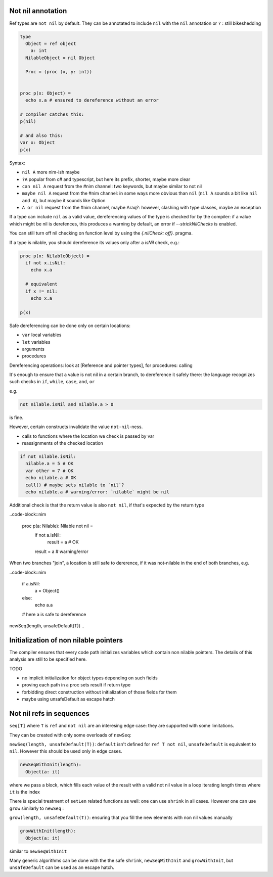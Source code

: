 Not nil annotation
------------------

Ref types are ``not nil`` by default.
They can be annotated to include ``nil`` with the ``nil`` annotation or ``?`` : still bikeshedding 

.. code-block:: nim

  type
    Object = ref object
      a: int
    NilableObject = nil Object

    Proc = (proc (x, y: int))


  proc p(x: Object) =
    echo x.a # ensured to dereference without an error

  # compiler catches this:
  p(nil)

  # and also this:
  var x: Object
  p(x)

Syntax:

- ``nil A`` more nim-ish maybe
- ``?A`` popular from c# and typescript, but here its prefix, shorter, maybe more clear
- ``can nil A`` request from the #nim channel: two keywords, but maybe similar to not nil
- ``maybe nil A`` request from the #nim channel: in some ways more obvious than ``nil`` (``nil A`` sounds a bit like ``nil and A``), but maybe it sounds like Option
- ``A or nil`` request from the #nim channel, maybe Araq?: however, clashing with type classes, maybe an exception

 
If a type can include ``nil`` as a valid value, dereferencing values of the type
is checked for by the compiler: if a value which might be nil is derefences, this produces a warning by default, an error if
`--strickNilChecks` is enabled.

You can still turn off nil checking on function level by using the `{.nilCheck: off}.` pragma.

If a type is nilable, you should dereference its values only after a `isNil` check, e.g.:

.. code-block:: nim

  proc p(x: NilableObject) =
    if not x.isNil:
      echo x.a

    # equivalent
    if x != nil:
      echo x.a

  p(x)

Safe dereferencing can be done only on certain locations: 

- ``var`` local variables
- ``let`` variables
- arguments
- procedures

Dereferencing operations: look at [Reference and pointer types], for procedures: calling

It's enough to ensure that a value is not nil in a certain branch, to dereference it safely there: the language recognizes such checks
in ``if``, ``while``, ``case``, ``and``, ``or``

e.g.

.. code-block:: nim

  not nilable.isNil and nilable.a > 0

is fine.

However, certain constructs invalidate the value ``not-nil``-ness. 

- calls to functions where the location we check is passed by var
- reassignments of the checked location

.. code-block:: nim

  if not nilable.isNil:
    nilable.a = 5 # OK
    var other = 7 # OK
    echo nilable.a # OK
    call() # maybe sets nilable to `nil`?
    echo nilable.a # warning/error: `nilable` might be nil

Additional check is that the return value is also ``not nil``, if that's expected by the return type

..code-block::nim

  proc p(a: Nilable): Nilable not nil =
    if not a.isNil:
      result = a # OK
    result = a # warning/error

When two branches "join", a location is still safe to dererence, if it was not-nilable in the end of both branches, e.g.

..code-block::nim

  if a.isNil:
    a = Object()
  else:
    echo a.a
  # here a is safe to dereference

newSeq(length, unsafeDefault(T))
..

Initialization of non nilable pointers
---------------------------------------


The compiler ensures that every code path initializes variables which contain
non nilable pointers. The details of this analysis are still to be specified
here.

TODO

- no implicit initialization for object types depending on such fields
- proving each path in a proc sets result if return type
- forbidding direct construction without initialization of those fields for them
- maybe using unsafeDefault as escape hatch


Not nil refs in sequences
-------------------------

``seq[T]`` where ``T`` is ``ref`` and ``not nil`` are an interesing edge case: they are supported with some limitations.

They can be created with only some overloads of ``newSeq``:  

``newSeq(length, unsafeDefault(T))``: ``default`` isn't defined for ``ref T not nil``, ``unsafeDefault`` is equivalent to ``nil``.
However this should be used only in edge cases.

.. code-block:: nim

  newSeqWithInit(length):
    Object(a: it)

where we pass a block, which fills each value of the result with a valid not nil value in a loop iterating length times where ``it`` is the index

There is special treatment of ``setLen`` related functions as well: one can use ``shrink`` in all cases.
However one can use ``grow`` similarly to ``newSeq`` :

``grow(length, unsafeDefault(T))``: ensuring that you fill the new elements with non nil values manually

.. code-block:: nim

  growWithInit(length):
    Object(a: it)

similar to ``newSeqWithInit``

Many generic algorithms can be done with the the safe ``shrink``, ``newSeqWithInit`` and ``growWithInit``, but ``unsafeDefault`` can be used as an escape hatch.

